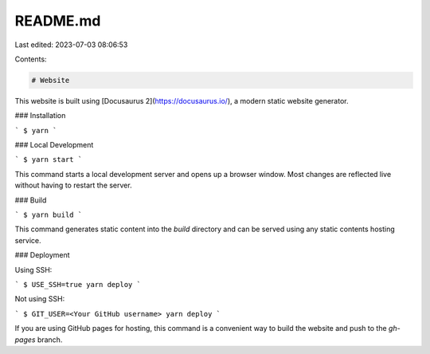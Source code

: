 README.md
=========

Last edited: 2023-07-03 08:06:53

Contents:

.. code-block:: md

    # Website

This website is built using [Docusaurus 2](https://docusaurus.io/), a modern static website generator.

### Installation

```
$ yarn
```

### Local Development

```
$ yarn start
```

This command starts a local development server and opens up a browser window. Most changes are reflected live without having to restart the server.

### Build

```
$ yarn build
```

This command generates static content into the `build` directory and can be served using any static contents hosting service.

### Deployment

Using SSH:

```
$ USE_SSH=true yarn deploy
```

Not using SSH:

```
$ GIT_USER=<Your GitHub username> yarn deploy
```

If you are using GitHub pages for hosting, this command is a convenient way to build the website and push to the `gh-pages` branch.



